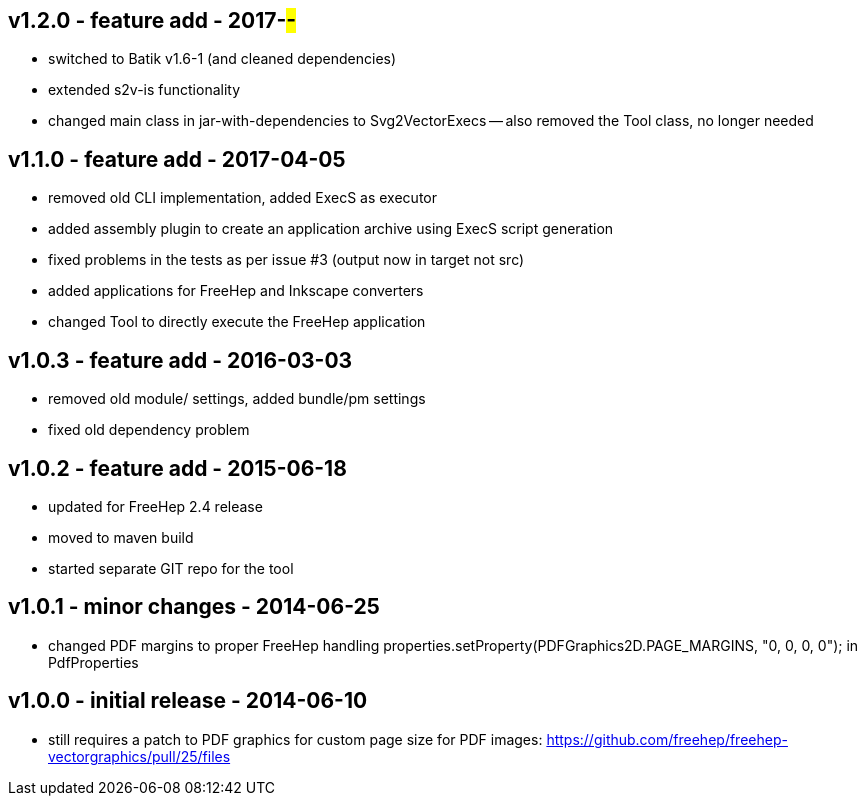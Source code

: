 v1.2.0 - feature add - 2017-##-##
---------------------------------
- switched to Batik v1.6-1 (and cleaned dependencies)
- extended s2v-is functionality
- changed main class in jar-with-dependencies to Svg2VectorExecs
  -- also removed the Tool class, no longer needed


v1.1.0 - feature add - 2017-04-05
---------------------------------
* removed old CLI implementation, added ExecS as executor
* added assembly plugin to create an application archive using ExecS script generation
* fixed problems in the tests as per issue #3 (output now in target not src)
* added applications for FreeHep and Inkscape converters
* changed Tool to directly execute the FreeHep application


v1.0.3 - feature add - 2016-03-03
---------------------------------
* removed old module/ settings, added bundle/pm settings
* fixed old dependency problem


v1.0.2 - feature add - 2015-06-18
---------------------------------
* updated for FreeHep 2.4 release
* moved to maven build
* started separate GIT repo for the tool


v1.0.1 - minor changes - 2014-06-25
-----------------------------------
* changed PDF margins to proper FreeHep handling +properties.setProperty(PDFGraphics2D.PAGE_MARGINS, "0, 0, 0, 0");+ in +PdfProperties+


v1.0.0 - initial release - 2014-06-10
-------------------------------------
* still requires a patch to PDF graphics for custom page size for PDF images: https://github.com/freehep/freehep-vectorgraphics/pull/25/files
